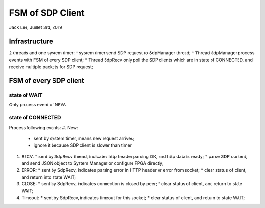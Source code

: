 FSM of SDP Client
#######################################
Jack Lee, Juillet 3rd, 2019


Infrastructure
=====================================

2 threads and one system timer:
* system timer send SDP request to SdpManager thread;
* Thread SdpManager process events with FSM of every SDP client;
* Thread SdpRecv only poll the SDP clients which are in state of CONNECTED, and receive multiple packets for SDP request;


FSM of every SDP client
=====================================

state of WAIT
-----------------------
Only process event of NEW:


state of CONNECTED
-----------------------
Process following events:
#. New: 
   * sent by system timer, means new request arrives;
   * ignore it because SDP client is slower than timer;

#. RECV:
   * sent by SdpRecv thread, indicates http header parsing OK, and http data is ready;
   * parse SDP content, and send JSON object to System Manager or configure FPGA directly;

#. ERROR:
   * sent by SdpRecv, indicates parsing error in HTTP header or error from socket;
   * clear status of client, and return into state WAIT;

#. CLOSE:
   * sent by SdpRecv, indicates connection is closed by peer;
   * clear status of client, and return to state WAIT;

#. Timeout:
   * sent by SdpRecv, indicates timeout for this socket;
   * clear status of client, and return to state WAIT;
